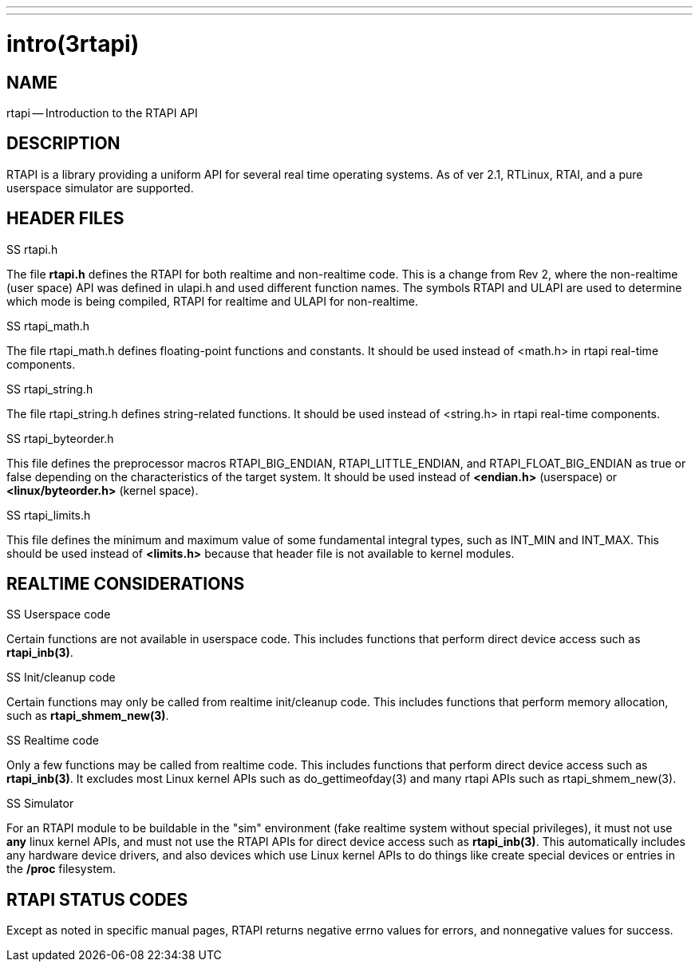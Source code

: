---
---
:skip-front-matter:

= intro(3rtapi)
:manmanual: HAL Components
:mansource: ../man/man3/intro.3rtapi.asciidoc
:man version :


== NAME

rtapi -- Introduction to the RTAPI API



== DESCRIPTION
RTAPI is a library providing a uniform API for several real time operating
systems.  As of ver 2.1, RTLinux, RTAI, and a pure userspace simulator are
supported.



== HEADER FILES
.SS rtapi.h
The file **rtapi.h** defines the RTAPI for both realtime and non-realtime
code.  This is a change from Rev 2, where the non-realtime (user space) API
was defined in ulapi.h and used different function names.  The symbols RTAPI
and ULAPI are used to determine which mode is being compiled, RTAPI for
realtime and ULAPI for non-realtime.

.SS rtapi_math.h
The file rtapi_math.h defines floating-point functions and constants.
It should be used instead of <math.h> in rtapi real-time components.


.SS rtapi_string.h
The file rtapi_string.h defines string-related functions.
It should be used instead of <string.h> in rtapi real-time components.

.SS rtapi_byteorder.h
This file defines the preprocessor macros RTAPI_BIG_ENDIAN,
RTAPI_LITTLE_ENDIAN, and RTAPI_FLOAT_BIG_ENDIAN as true or false depending on
the characteristics of the target system.  It should be used instead of
**<endian.h>** (userspace) or **<linux/byteorder.h>** (kernel space).

.SS rtapi_limits.h
This file defines the minimum and maximum value of some fundamental integral
types, such as INT_MIN and INT_MAX.  This should be used instead of
**<limits.h>** because that header file is not available to kernel modules.



== REALTIME CONSIDERATIONS
.SS Userspace code
Certain functions are not available in userspace code.  This includes functions
that perform direct device access such as **rtapi_inb(3)**.

.SS Init/cleanup code
Certain functions may only be called from realtime init/cleanup code.
This includes functions that perform memory allocation, such as
**rtapi_shmem_new(3)**.

.SS Realtime code
Only a few functions may be called from realtime code.  This includes
functions that perform direct device access such as **rtapi_inb(3)**.
It excludes most Linux kernel APIs such as do_gettimeofday(3) and
many rtapi APIs such as rtapi_shmem_new(3).

.SS Simulator
For an RTAPI module to be buildable in the "sim" environment (fake realtime
system without special privileges), it must not use **any** linux kernel
APIs, and must not use the RTAPI APIs for direct device access such as
**rtapi_inb(3)**.  This automatically includes any hardware device drivers,
and also devices which use Linux kernel APIs to do things like create
special devices or entries in the **/proc** filesystem.



== RTAPI STATUS CODES
Except as noted in specific manual pages, RTAPI returns negative errno values
for errors, and nonnegative values for success.
